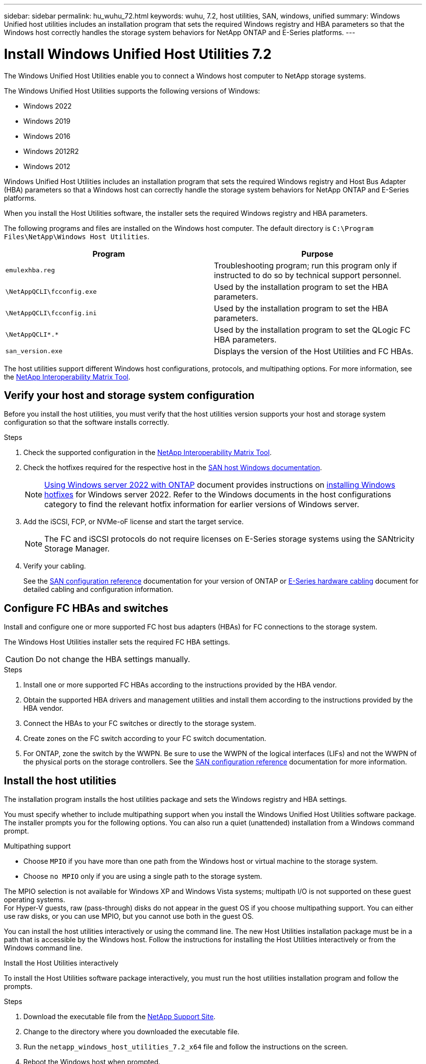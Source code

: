 ---
sidebar: sidebar
permalink: hu_wuhu_72.html
keywords: wuhu, 7.2, host utilities, SAN, windows, unified
summary: Windows Unified host utilities includes an installation program that sets the required Windows registry and HBA parameters so that the Windows host correctly handles the storage system behaviors for NetApp ONTAP and E-Series platforms.
---

= Install Windows Unified Host Utilities 7.2
:hardbreaks:
:nofooter:
:icons: font
:linkattrs:
:imagesdir: ./media/


[.lead]
The Windows Unified Host Utilities enable you to connect a Windows host computer to NetApp storage systems.

The Windows Unified Host Utilities supports the following versions of Windows:

* Windows 2022
* Windows 2019
* Windows 2016
* Windows 2012R2
* Windows 2012

Windows Unified Host Utilities includes an installation program that sets the required Windows registry and Host Bus Adapter (HBA) parameters so that a Windows host can correctly handle the storage system behaviors for NetApp ONTAP and E-Series platforms.

When you install the Host Utilities software, the installer sets the required Windows registry and HBA parameters.

The following programs and files are installed on the Windows host computer. The default directory is `C:\Program Files\NetApp\Windows Host Utilities`.

|===
|Program |Purpose

|`emulexhba.reg`
|Troubleshooting program; run this program only if instructed to do so by technical support personnel.
| `\NetAppQCLI\fcconfig.exe`
|Used by the installation program to set the HBA parameters.
| `\NetAppQCLI\fcconfig.ini`
|Used by the installation program to set the HBA parameters.
|`\NetAppQCLI\*.*`
|Used by the installation program to set the QLogic FC HBA parameters.
|`san_version.exe`
|Displays the version of the Host Utilities and FC HBAs.
|===

The host utilities support different Windows host configurations, protocols, and multipathing options. For more information, see the https://mysupport.netapp.com/matrix/[NetApp Interoperability Matrix Tool^].


== Verify your host and storage system configuration

Before you install the host utilities, you must verify that the host utilities version supports your host and storage system configuration so that the software installs correctly.

.Steps

. Check the supported configuration in the http://mysupport.netapp.com/matrix[NetApp Interoperability Matrix Tool^].
. Check the hotfixes required for the respective host in the link:https://docs.netapp.com/us-en/ontap-sanhost/index.html[SAN host Windows documentation].
+
[NOTE]
link:https://docs.netapp.com/us-en/ontap-sanhost/hu_windows_2022.html[Using Windows server 2022 with ONTAP] document provides instructions on link:https://docs.netapp.com/us-en/ontap-sanhost/hu_windows_2022.html#installing-windows-hotfixes[installing Windows hotfixes] for Windows server 2022. Refer to the  Windows documents in the host configurations category to find the relevant hotfix information for earlier versions of Windows server.

. Add the iSCSI, FCP, or NVMe-oF license and start the target service.
+
[NOTE]
The FC and iSCSI protocols do not require licenses on E-Series storage systems using the SANtricity Storage Manager.

. Verify your cabling.
+
See the https://docs.netapp.com/us-en/ontap/san-config/index.html[SAN configuration reference^] documentation for your version of ONTAP or https://docs.netapp.com/us-en/e-series/install-hw-cabling/index.html[E-Series hardware cabling^] document for detailed cabling and configuration information.

== Configure FC HBAs and switches

Install and configure one or more supported FC host bus adapters (HBAs) for FC connections to the storage system.

The Windows Host Utilities installer sets the required FC HBA settings.

[CAUTION]
Do not change the HBA settings manually.

.Steps

. Install one or more supported FC HBAs according to the instructions provided by the HBA vendor.
. Obtain the supported HBA drivers and management utilities and install them according to the instructions provided by the HBA vendor.
. Connect the HBAs to your FC switches or directly to the storage system.
. Create zones on the FC switch according to your FC switch documentation.
. For ONTAP, zone the switch by the WWPN. Be sure to use the WWPN of the logical interfaces (LIFs) and not the WWPN of the physical ports on the storage controllers. See the https://docs.netapp.com/us-en/ontap/san-config/index.html[SAN configuration reference^] documentation for more information.

== Install the host utilities

The installation program installs the host utilities package and sets the Windows registry and HBA settings.

You must specify whether to include multipathing support when you install the Windows Unified Host Utilities software package. The installer prompts you for the following options. You can also run a quiet (unattended) installation from a Windows command prompt.

.Multipathing support

* Choose `MPIO` if you have more than one path from the Windows host or virtual machine to the storage system. 
* Choose `no MPIO` only if you are using a single path to the storage system.

The MPIO selection is not available for Windows XP and Windows Vista systems; multipath I/O is not supported on these guest operating systems.
For Hyper-V guests, raw (pass-through) disks do not appear in the guest OS if you choose multipathing support. You can either use raw disks, or you can use MPIO, but you cannot use both in the guest OS.

You can install the host utilities interactively or using the command line. The new Host Utilities installation package must be in a path that is accessible by the Windows host. Follow the instructions for installing the Host Utilities interactively or from the Windows command line.

[role="tabbed-block"]
====

.Install the Host Utilities interactively
--

To install the Host Utilities software package interactively, you must run the host utilities installation program and follow the prompts.

.Steps

. Download the executable file from the https://mysupport.netapp.com/site/products/all/details/hostutilities/downloads-tab/download/61343/7.2/downloads[NetApp Support Site^].
. Change to the directory where you downloaded the executable file.
. Run the `netapp_windows_host_utilities_7.2_x64` file and follow the instructions on the screen.
. Reboot the Windows host when prompted.
--

.Install the host utilities from a command line
--

You can perform a quiet (unattended) installation of the host utilities by entering the appropriate commands at the Windows command prompt. The system automatically reboots when the installation is complete.

.Steps

. Enter the following command at the Windows command prompt:
+
`msiexec /i installer.msi /quiet MULTIPATHING= {0 | 1} [INSTALLDIR=inst_path]`

* `installer` is the name of the `.msi` file for your CPU architecture.
* MULTIPATHING specifies whether MPIO support is installed. The allowed values are "0" for no and "1" for yes.
* `inst_path` is the path where the host utilities files are installed. The default path is `C:\Program Files\NetApp\Windows Host Utilities\`.

[NOTE]
To see the standard Microsoft Installer (MSI) options for logging and other functions, enter `msiexec /help` at the Windows command prompt. For example, the `msiexec /i install.msi /quiet /l*v <install.log> LOGVERBOSE=1` command displays logging information.

--
====



